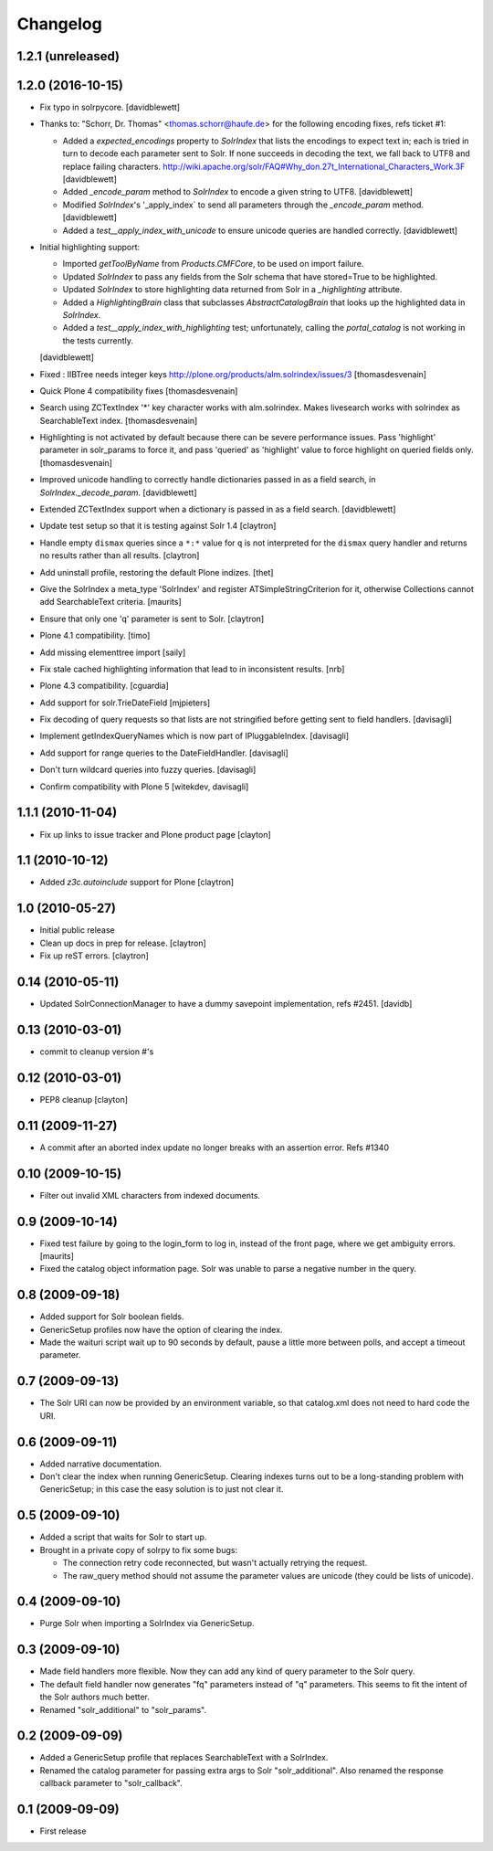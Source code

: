Changelog
=========

1.2.1 (unreleased)
------------------


1.2.0 (2016-10-15)
------------------

- Fix typo in solrpycore.
  [davidblewett]

- Thanks to: "Schorr, Dr. Thomas" <thomas.schorr@haufe.de> for the following
  encoding fixes, refs ticket #1:

  - Added a `expected_encodings` property to `SolrIndex` that lists the encodings
    to expect text in; each is tried in turn to decode each parameter sent to
    Solr. If none succeeds in decoding the text, we fall back to UTF8 and replace
    failing characters.
    http://wiki.apache.org/solr/FAQ#Why_don.27t_International_Characters_Work.3F
    [davidblewett]

  - Added `_encode_param` method to `SolrIndex` to encode a given string to UTF8.
    [davidblewett]

  - Modified `SolrIndex`'s '_apply_index` to send all parameters through the
    `_encode_param` method.
    [davidblewett]

  - Added a `test__apply_index_with_unicode` to ensure unicode queries are
    handled correctly.
    [davidblewett]

- Initial highlighting support:

  - Imported `getToolByName` from `Products.CMFCore`, to be used on import failure.
  - Updated `SolrIndex` to pass any fields from the Solr schema that have stored=True to be highlighted.
  - Updated `SolrIndex` to store highlighting data returned from Solr in a `_highlighting` attribute.
  - Added a `HighlightingBrain` class that subclasses `AbstractCatalogBrain` that looks up the highlighted data in `SolrIndex`.
  - Added a `test__apply_index_with_highlighting` test; unfortunately, calling the `portal_catalog`
    is not working in the tests currently.

  [davidblewett]

- Fixed : IIBTree needs integer keys
  http://plone.org/products/alm.solrindex/issues/3
  [thomasdesvenain]

- Quick Plone 4 compatibility fixes
  [thomasdesvenain]

- Search using ZCTextIndex '*' key character works with alm.solrindex.
  Makes livesearch works with solrindex as SearchableText index.
  [thomasdesvenain]

- Highlighting is not activated by default because there can be severe performance issues.
  Pass 'highlight' parameter in solr_params to force it,
  and pass 'queried' as 'highlight' value to force highlight on queried fields only.
  [thomasdesvenain]

- Improved unicode handling to correctly handle dictionaries passed in as a field search,
  in `SolrIndex._decode_param`.
  [davidblewett]

- Extended ZCTextIndex support when a dictionary is passed in as a field search.
  [davidblewett]

- Update test setup so that it is testing against Solr 1.4
  [claytron]

- Handle empty ``dismax`` queries since a ``*:*`` value for ``q`` is not
  interpreted for the ``dismax`` query handler and returns no results
  rather than all results.
  [claytron]

- Add uninstall profile, restoring the default Plone indizes.
  [thet]

- Give the SolrIndex a meta_type 'SolrIndex' and register
  ATSimpleStringCriterion for it, otherwise Collections cannot add
  SearchableText criteria.
  [maurits]

- Ensure that only one 'q' parameter is sent to Solr.
  [claytron]

- Plone 4.1 compatibility.
  [timo]

- Add missing elementtree import
  [saily]

- Fix stale cached highlighting information that 
  lead to in inconsistent results.
  [nrb]

- Plone 4.3 compatibility.
  [cguardia]

- Add support for solr.TrieDateField
  [mjpieters]

- Fix decoding of query requests so that lists are not stringified
  before getting sent to field handlers.
  [davisagli]

- Implement getIndexQueryNames which is now part of IPluggableIndex.
  [davisagli]

- Add support for range queries to the DateFieldHandler.
  [davisagli]

- Don't turn wildcard queries into fuzzy queries.
  [davisagli]

- Confirm compatibility with Plone 5
  [witekdev, davisagli]


1.1.1 (2010-11-04)
------------------

- Fix up links to issue tracker and Plone product page
  [clayton]

1.1 (2010-10-12)
----------------

- Added `z3c.autoinclude` support for Plone
  [claytron]

1.0 (2010-05-27)
----------------

- Initial public release

- Clean up docs in prep for release.
  [claytron]

- Fix up reST errors.
  [claytron]

0.14 (2010-05-11)
-----------------

- Updated SolrConnectionManager to have a dummy savepoint
  implementation, refs #2451.
  [davidb]

0.13 (2010-03-01)
-----------------

- commit to cleanup version #'s

0.12 (2010-03-01)
-----------------

- PEP8 cleanup
  [clayton]

0.11 (2009-11-27)
-----------------

- A commit after an aborted index update no longer breaks with an
  assertion error.  Refs #1340

0.10 (2009-10-15)
-----------------

- Filter out invalid XML characters from indexed documents.

0.9 (2009-10-14)
----------------

- Fixed test failure by going to the login_form to log in, instead of
  the front page, where we get ambiguity errors.
  [maurits]

- Fixed the catalog object information page.  Solr was unable to parse
  a negative number in the query.


0.8 (2009-09-18)
----------------

- Added support for Solr boolean fields.

- GenericSetup profiles now have the option of clearing the
  index.

- Made the waituri script wait up to 90 seconds by default,
  pause a little more between polls, and accept a timeout
  parameter.

0.7 (2009-09-13)
----------------

- The Solr URI can now be provided by an environment variable,
  so that catalog.xml does not need to hard code the URI.

0.6 (2009-09-11)
----------------

- Added narrative documentation.

- Don't clear the index when running GenericSetup.  Clearing
  indexes turns out to be a long-standing problem with GenericSetup;
  in this case the easy solution is to just not clear it.

0.5 (2009-09-10)
----------------

- Added a script that waits for Solr to start up.

- Brought in a private copy of solrpy to fix some bugs:

  - The connection retry code reconnected, but wasn't
    actually retrying the request.

  - The raw_query method should not assume the parameter
    values are unicode (they could be lists of unicode).

0.4 (2009-09-10)
----------------

- Purge Solr when importing a SolrIndex via GenericSetup.

0.3 (2009-09-10)
----------------

- Made field handlers more flexible.  Now they can add any
  kind of query parameter to the Solr query.

- The default field handler now generates "fq" parameters
  instead of "q" parameters.  This seems to fit the intent of
  the Solr authors much better.

- Renamed "solr_additional" to "solr_params".

0.2 (2009-09-09)
----------------

- Added a GenericSetup profile that replaces SearchableText
  with a SolrIndex.

- Renamed the catalog parameter for passing extra args to Solr
  "solr_additional".  Also renamed the response callback
  parameter to "solr_callback".

0.1 (2009-09-09)
----------------

- First release
